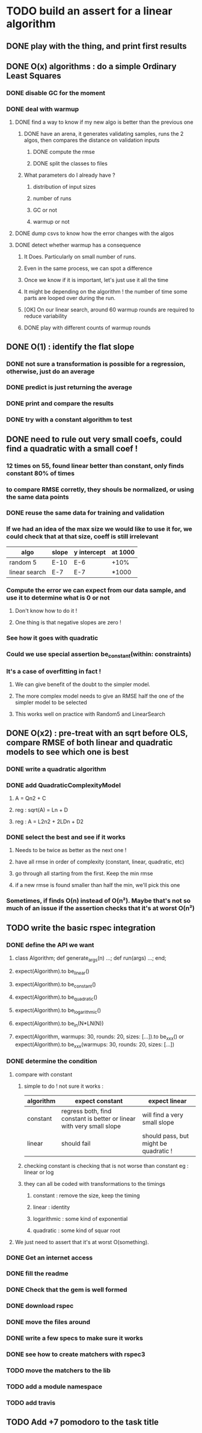 * TODO build an assert for a linear algorithm
** DONE play with the thing, and print first results
** DONE O(x) algorithms : do a simple Ordinary Least Squares
*** DONE disable GC for the moment
*** DONE deal with warmup
**** DONE find a way to know if my new algo is better than the previous one
***** DONE have an arena, it generates validating samples, runs the 2 algos, then compares the distance on validation inputs
****** DONE compute the rmse
****** DONE split the classes to files
***** What parameters do I already have ?
****** distribution of input sizes
****** number of runs
****** GC or not
****** warmup or not
**** DONE dump csvs to know how the error changes with the algos
**** DONE detect whether warmup has a consequence
***** It Does. Particularly on small number of runs.
***** Even in the same process, we can spot a difference
***** Once we know if it is important, let's just use it all the time
***** It might be depending on the algorithm ! the number of time some parts are looped over during the run.
***** [OK] On our linear search, around 60 warmup rounds are required to reduce variability
***** DONE play with different counts of warmup rounds
** DONE O(1) : identify the flat slope
*** DONE not sure a transformation is possible for a regression, otherwise, just do an average
*** DONE predict is just returning the average
*** DONE print and compare the results
*** DONE try with a constant algorithm to test
** DONE need to rule out very small coefs, could find a quadratic with a small coef !
*** 12 times on 55, found linear better than constant, only finds constant 80% of times
*** to compare RMSE corretly, they shouls be normalized, or using the same data points
*** DONE reuse the same data for training and validation
*** If we had an idea of the max size we would like to use it for, we could check that at that size, coeff is still irrelevant
| algo          | slope | y intercept | at 1000 |
|---------------+-------+-------------+---------|
| random 5      | E-10  | E-6         | +10%    |
| linear search | E-7   | E-7         | *1000   |
*** Compute the error we can expect from our data sample, and use it to determine what is 0 or not
**** Don't know how to do it !
**** One thing is that negative slopes are zero !
*** See how it goes with quadratic
*** Could we use special assertion be_constant(within: constraints)
*** It's a case of overfitting in fact !
**** We can give benefit of the doubt to the simpler model.
**** The more complex model needs to give an RMSE half the one of the simpler model to be selected
**** This works well on practice with Random5 and LinearSearch
** DONE O(x2) : pre-treat with an sqrt before OLS, compare RMSE of both linear and quadratic models to see which one is best
*** DONE write a quadratic algorithm
*** DONE add QuadraticComplexityModel
**** A = Qn2 + C
**** reg : sqrt(A) = Ln + D
**** reg : A = L2n2 + 2LDn + D2
*** DONE select the best and see if it works
**** Needs to be twice as better as the next one !
**** have all rmse in order of complexity (constant, linear, quadratic, etc)
**** go through all starting from the first. Keep the min rmse
**** if a new rmse is found smaller than half the min, we'll pick this one
*** Sometimes, if finds O(n) instead of O(n²). Maybe that's not so much of an issue if the assertion checks that it's at worst O(n²)
** TODO write the basic rspec integration
*** DONE define the API we want
**** class Algorithm; def generate_args(n) ...; def run(args) ...; end;
**** expect(Algorithm).to be_linear()
**** expect(Algorithm).to be_constant()
**** expect(Algorithm).to be_quadratic()
**** expect(Algorithm).to be_logarithmic()
**** expect(Algorithm).to be_in(N*LN(N))
**** expect(Algorithm, warmups: 30, rounds: 20, sizes: [...]).to be_xxx() or expect(Algorithm).to be_xxx(warmups: 30, rounds: 20, sizes: [...])
*** DONE determine the condition
**** compare with constant
***** simple to do ! not sure it works :
| algorithm | expect constant                                                       | expect linear                         |
|-----------+-----------------------------------------------------------------------+---------------------------------------|
| constant  | regress both, find constant is better or linear with very small slope | will find a very small slope          |
| linear    | should fail                                                           | should pass, but might be quadratic ! |
***** checking constant is checking that is not worse than constant eg : linear or log
***** they can all be coded with transformations to the timings
****** constant : remove the size, keep the timing
****** linear : identity
****** logarithmic : some kind of exponential
****** quadratic : some kind of squar root
**** We just need to assert that it's at worst O(something).
*** DONE Get an internet access
*** DONE fill the readme
*** DONE Check that the gem is well formed
*** DONE download rspec
*** DONE move the files around
*** DONE write a few specs to make sure it works
*** DONE see how to create matchers with rspec3
*** TODO move the matchers to the lib
*** TODO add a module namespace
*** TODO add travis
** TODO Add +7 pomodoro to the task title
